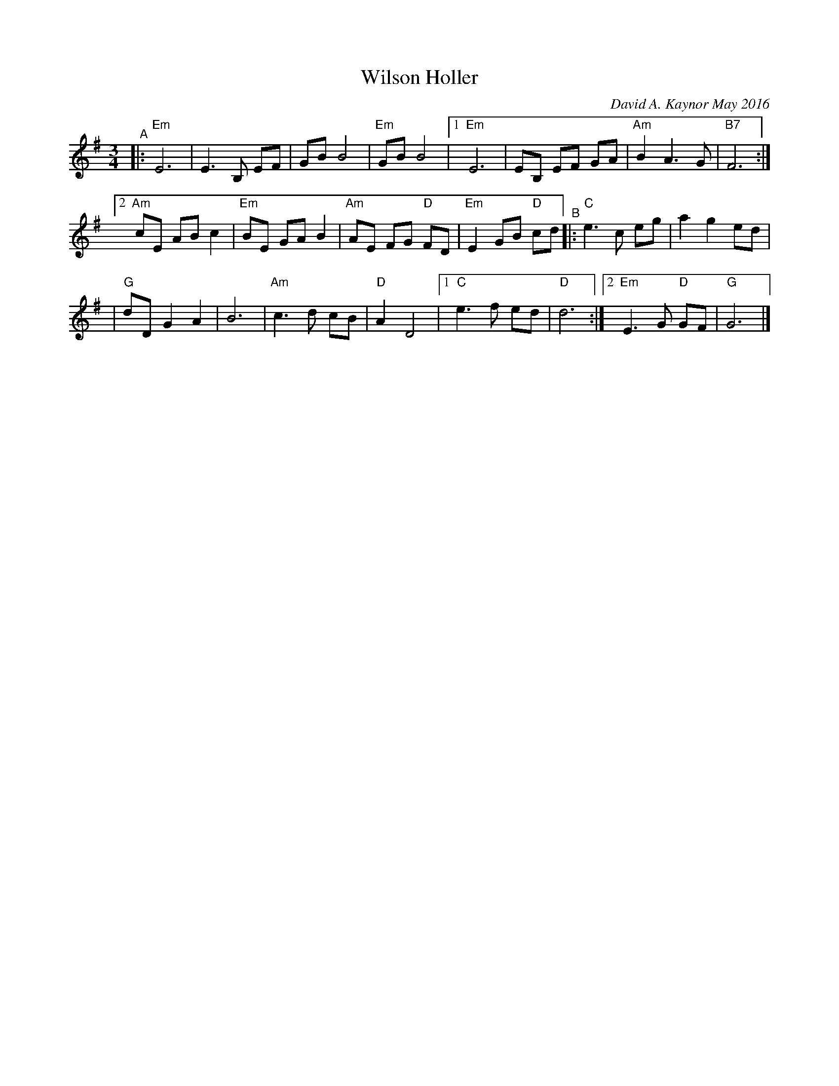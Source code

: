 X: 1
T: Wilson Holler
C: David A. Kaynor May 2016
R: waltz
%S: s:2 b:22(8+6+8)
%D:2016
S: https://natunelist.net/wilson-holler/ 2010-6-15
Z: 2021 John Chambers <jc:trillian.mit.edu>
M: 3/4
L: 1/8
K: Em	% and G
"^A"|: "Em"E6 | E3 B, EF | GB B4 | "Em"GB B4 |[1 "Em"E6 | EB, EF GA | "Am"B2 A3 G | "B7"F6 :|
[2 "Am"cE AB c2 | "Em"BE GA B2 | "Am"AE FG "D"FD | "Em"E2 GB "D"cd "^B"|: "C"e3 c eg | a2 g2 ed |
| "G"dD G2 A2 | B6 | "Am"c3 d cB | "D"A2 D4 |1 "C"e3 f ed | "D"d6 :|2 "Em"E3 G "D"GF | "G"G6 |]
